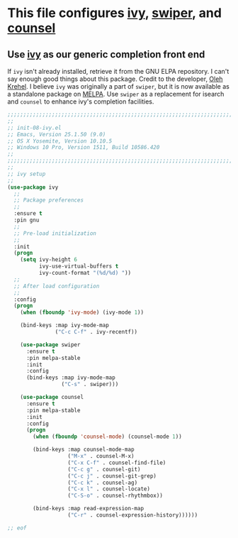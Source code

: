 # TITLE: init-08-ivy
# DATE: <2016-06-25 Sat>
#+AUTHOR: rthoma
#+STARTUP: indent
#+STARTUP: content

* This file configures [[https://www.melpa.org/#/ivy][ivy]], [[https://github.com/abo-abo/swiper/][swiper]], and [[http://melpa.org/#/counsel][counsel]]

** Use [[https://github.com/abo-abo/swiper][ivy]] as our generic completion front end
If =ivy= isn't already installed, retrieve it from the GNU ELPA repository.
I can't say enough good things about this package. Credit to the developer, 
[[https://github.com/abo-abo][Oleh Krehel]]. I believe =ivy= was originally a part of =swiper=, but it is now
available as a standalone package on [[https://melpa.org/#/ivy][MELPA]]. Use =swiper= as a replacement for 
isearch and =counsel= to enhance ivy's completion facilities.

#+BEGIN_SRC emacs-lisp :tangle yes :padline no
;;;;;;;;;;;;;;;;;;;;;;;;;;;;;;;;;;;;;;;;;;;;;;;;;;;;;;;;;;;;;;;;;;;;;;;;;;;;;;;;
;;
;; init-08-ivy.el
;; Emacs, Version 25.1.50 (9.0)
;; OS X Yosemite, Version 10.10.5
;; Windows 10 Pro, Version 1511, Build 10586.420
;;
;;;;;;;;;;;;;;;;;;;;;;;;;;;;;;;;;;;;;;;;;;;;;;;;;;;;;;;;;;;;;;;;;;;;;;;;;;;;;;;;
;;
;; ivy setup
;;
(use-package ivy
  ;;
  ;; Package preferences
  ;;
  :ensure t
  :pin gnu
  ;;
  ;; Pre-load initialization
  ;;
  :init
  (progn
    (setq ivy-height 6
          ivy-use-virtual-buffers t
          ivy-count-format "(%d/%d) "))
  ;;
  ;; After load configuration
  ;;
  :config
  (progn
    (when (fboundp 'ivy-mode) (ivy-mode 1))

    (bind-keys :map ivy-mode-map
               ("C-c C-f" . ivy-recentf))

    (use-package swiper
      :ensure t
      :pin melpa-stable
      :init
      :config
      (bind-keys :map ivy-mode-map
                 ("C-s" . swiper)))

    (use-package counsel
      :ensure t
      :pin melpa-stable
      :init
      :config
      (progn
        (when (fboundp 'counsel-mode) (counsel-mode 1))

        (bind-keys :map counsel-mode-map
                   ("M-x" . counsel-M-x)
                   ("C-x C-f" . counsel-find-file)
                   ("C-c g" . counsel-git)
                   ("C-c j" . counsel-git-grep)
                   ("C-c k" . counsel-ag)
                   ("C-x l" . counsel-locate)
                   ("C-S-o" . counsel-rhythmbox))

        (bind-keys :map read-expression-map
                   ("C-r" . counsel-expression-history))))))

;; eof
#+END_SRC

# EOF

